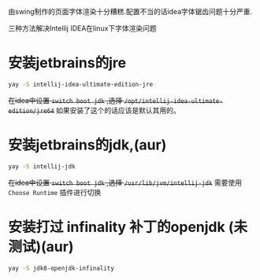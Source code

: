 #+HTML_HEAD: <link rel="stylesheet" type="text/css" href="orgstyle.css"/>
由swing制作的页面字体渲染十分糟糕.配置不当的话idea字体锯齿问题十分严重.

三种方法解决Intellij IDEA在linux下字体渲染问题

* 安装jetbrains的jre

#+begin_src bash
yay -S intellij-idea-ultimate-edition-jre
#+end_src

+在idea中设置 =switch boot jdk= ,选择 =/opt/intellij-idea-ultimate-edition/jre64=+
如果安装了这个的话应该是默认其用的。

* 安装jetbrains的jdk,(aur)

#+begin_src bash
yay -S intellij-jdk
#+end_src

+在idea中设置 =switch boot jdk= ,选择 =/usr/lib/jvm/intellij-jdk=+
需要使用 =Choose Runtime= 插件进行切换

* 安装打过 infinality 补丁的openjdk (未测试)(aur)

#+begin_src bash
yay -S jdk8-openjdk-infinality
#+end_src
